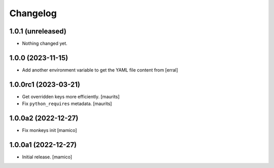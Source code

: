 Changelog
=========


1.0.1 (unreleased)
------------------

- Nothing changed yet.


1.0.0 (2023-11-15)
------------------

- Add another environment variable to get the YAML file content from
  [erral]

1.0.0rc1 (2023-03-21)
---------------------

- Get overridden keys more efficiently.
  [maurits]

- Fix ``python_requires`` metadata.
  [maurits]


1.0.0a2 (2022-12-27)
--------------------

- Fix monkeys init
  [mamico]


1.0.0a1 (2022-12-27)
--------------------

- Initial release.
  [mamico]
